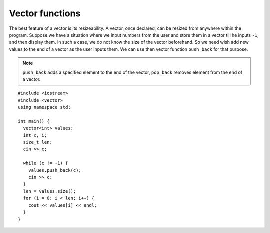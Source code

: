 Vector functions
----------------

The best feature of a vector is its resizeability. A vector, once
declared, can be resized from anywhere within the program. Suppose we
have a situation where we input numbers from the user and store them in
a vector till he inputs ``-1``, and then display them. In such a case,
we do not know the size of the vector beforehand. So we need wish add
new values to the end of a vector as the user inputs them. We can use
then vector function ``push_back`` for that purpose.

.. note::

   ``push_back`` adds a specified element to the end of the vector, ``pop_back``
   removes element from the end of a vector.

::

   #include <iostream>
   #include <vector>
   using namespace std;
   
   int main() {
     vector<int> values;
     int c, i;
     size_t len;
     cin >> c;

     while (c != -1) {
       values.push_back(c);
       cin >> c;
     }
     len = values.size();
     for (i = 0; i < len; i++) {
       cout << values[i] << endl;
     }
   }

.. activecode:: vector_functions_AC_1
   :language: cpp
   :compileargs: [ '-Wall', '-Werror' ]

   The active code below uses the ``push_back`` function to add 
   even numbers less than or equal to 10 to the vector ``values``.
   ~~~~
   #include <iostream>
   #include <vector>
   using namespace std;

   void print_vec(vector<int> vec);
   
   int main() {
       vector<int> values;
       int i = 0;

       while (i <= 10) {
           values.push_back(i);
           i += 2;
       }
       print_vec(values);
   }

   ====

   void print_vec(vector<int> vec) {
      size_t i = 0;
      cout << "[";
      while (i < vec.size()-1) {
          cout << vec[i] << ",";
          i++;
      }
      cout << vec[vec.size()-1];
      cout << "]" << endl;
   }

.. mchoice:: vector_functions_1
   :answer_a: 5
   :answer_b: 6
   :answer_c: 7
   :answer_d: 8
   :correct: b
   :feedback_a: Incorrect! This is the size of the vector before we ran the command.
   :feedback_b: Correct!
   :feedback_c: Incorrect!
   :feedback_d: Incorrect! We are adding the element 3 to the end of the vector, not 3 elements!

   Let **nums** be the vector { 0, 1, 2, 3, 4 }. If we run the command ``nums.push_back(3)``, what will be returned by ``nums.size()``?

.. parsonsprob:: vector_functions_2
   :numbered: left
   :adaptive:

   Construct the ``make_even`` function that loops through ``vec``, adds 1 to any elements
   that are odd, and returns the new vector.
   -----
   vector&lt;int&gt; make_even(vector&lt;int&gt; vec) {
   =====
   void make_even(vector&lt;int&gt; vec) {                         #paired
   =====
      for (size_t i = 0; i &lt; vec.size(); i++) {
   =====
      for (int i = 0; i &lt; vec.size(); i++) {                         #paired
   =====
         if (vec[i] % 2 == 1) {
   =====
         if (i % 2 == 1) {                         #paired
   =====
            vec[i] += 1;
         }
   =====
            i += 1;                         #paired
         }
   =====
         else {                         #distractor
            vec[i] -= 1;
         }
   =====
      }
      return vec;
   }

.. mchoice:: vector_functions_3
   :practice: T
   :answer_a: 4 3 2 1 0
   :answer_b: 4 3 2 3 4
   :answer_c: 0 1 2 3 4
   :correct: b
   :feedback_a: we change the numbers in the first half of the vector before we copy them to the second half
   :feedback_b: when <code>i</code> is 3 we copy from <code>end = 1</code> copying the values we already changed.
   :feedback_c: we change values in the second loop.


   What does the following code print?

   .. code-block:: cpp
      :linenos:

      vector<int> numbers(5);
      int size = 5;
      for (int i = 0; i < size; i++){
         numbers[i] = i;
      }

      int end = 4;

      for (int i = 0; i < size; i++){
         numbers[i] = numbers[end];
         end--;
      }
      
      for (int i = 0; i < size; i++){
         cout << numbers[i] << "  ";
      }

      cout << endl;
